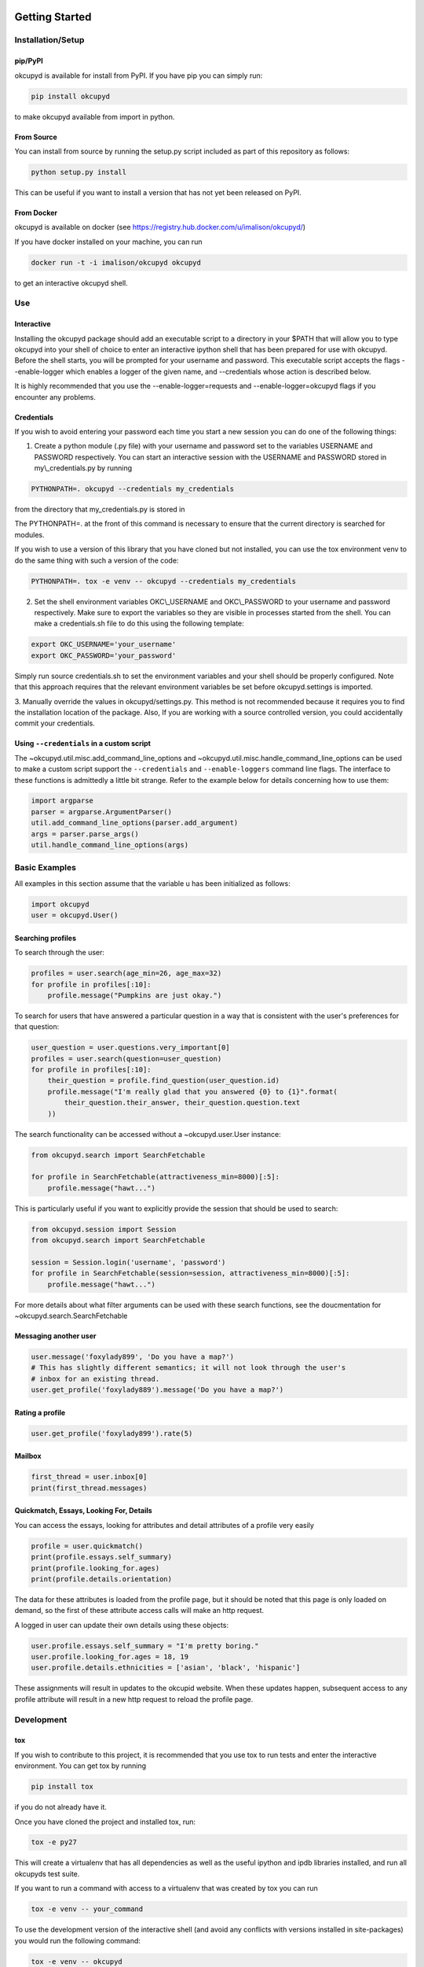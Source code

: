 |Latest PyPI version|\ |Build Status|\ |Documentation Status|

Getting Started
===============

Installation/Setup
------------------

pip/PyPI
~~~~~~~~

okcupyd is available for install from PyPI. If you have pip you can
simply run:

.. code:: bash

    pip install okcupyd

to make okcupyd available from import in python.

From Source
~~~~~~~~~~~

You can install from source by running the setup.py script included as
part of this repository as follows:

.. code:: bash

    python setup.py install

This can be useful if you want to install a version that has not yet
been released on PyPI.

From Docker
~~~~~~~~~~~

okcupyd is available on docker (see
https://registry.hub.docker.com/u/imalison/okcupyd/)

If you have docker installed on your machine, you can run

.. code:: bash

    docker run -t -i imalison/okcupyd okcupyd

to get an interactive okcupyd shell.

Use
---

Interactive
~~~~~~~~~~~

Installing the okcupyd package should add an executable script to a
directory in your $PATH that will allow you to type okcupyd into your
shell of choice to enter an interactive ipython shell that has been
prepared for use with okcupyd. Before the shell starts, you will be
prompted for your username and password. This executable script accepts
the flags --enable-logger which enables a logger of the given name, and
--credentials whose action is described below.

It is highly recommended that you use the --enable-logger=requests and
--enable-logger=okcupyd flags if you encounter any problems.

Credentials
~~~~~~~~~~~

If you wish to avoid entering your password each time you start a new
session you can do one of the following things:

1. Create a python module (.py file) with your username and password set
   to the variables USERNAME and PASSWORD respectively. You can start an
   interactive session with the USERNAME and PASSWORD stored in
   my\\\_credentials.py by running

.. code:: bash

    PYTHONPATH=. okcupyd --credentials my_credentials

from the directory that my\_credentials.py is stored in

The PYTHONPATH=. at the front of this command is necessary to ensure
that the current directory is searched for modules.

If you wish to use a version of this library that you have cloned but
not installed, you can use the tox environment venv to do the same thing
with such a version of the code:

.. code:: bash

    PYTHONPATH=. tox -e venv -- okcupyd --credentials my_credentials

2. Set the shell environment variables OKC\\\_USERNAME and
   OKC\\\_PASSWORD to your username and password respectively. Make sure
   to export the variables so they are visible in processes started from
   the shell. You can make a credentials.sh file to do this using the
   following template:

.. code:: bash

    export OKC_USERNAME='your_username'
    export OKC_PASSWORD='your_password'

Simply run source credentials.sh to set the environment variables and
your shell should be properly configured. Note that this approach
requires that the relevant environment variables be set before
okcupyd.settings is imported.

3. Manually override the values in okcupyd/settings.py. This method is
not recommended because it requires you to find the installation
location of the package. Also, If you are working with a source
controlled version, you could accidentally commit your credentials.

Using ``--credentials`` in a custom script
~~~~~~~~~~~~~~~~~~~~~~~~~~~~~~~~~~~~~~~~~~

The ~okcupyd.util.misc.add\_command\_line\_options and
~okcupyd.util.misc.handle\_command\_line\_options can be used to make a
custom script support the ``--credentials`` and ``--enable-loggers``
command line flags. The interface to these functions is admittedly a
little bit strange. Refer to the example below for details concerning
how to use them:

.. code:: python

    import argparse
    parser = argparse.ArgumentParser()
    util.add_command_line_options(parser.add_argument)
    args = parser.parse_args()
    util.handle_command_line_options(args)

Basic Examples
--------------

All examples in this section assume that the variable u has been
initialized as follows:

.. code:: python

    import okcupyd
    user = okcupyd.User()

Searching profiles
~~~~~~~~~~~~~~~~~~

To search through the user:

.. code:: python

    profiles = user.search(age_min=26, age_max=32)
    for profile in profiles[:10]:
        profile.message("Pumpkins are just okay.")

To search for users that have answered a particular question in a way
that is consistent with the user's preferences for that question:

.. code:: python

    user_question = user.questions.very_important[0]
    profiles = user.search(question=user_question)
    for profile in profiles[:10]:
        their_question = profile.find_question(user_question.id)
        profile.message("I'm really glad that you answered {0} to {1}".format(
            their_question.their_answer, their_question.question.text
        ))

The search functionality can be accessed without a ~okcupyd.user.User
instance:

.. code:: python

    from okcupyd.search import SearchFetchable

    for profile in SearchFetchable(attractiveness_min=8000)[:5]:
        profile.message("hawt...")

This is particularly useful if you want to explicitly provide the
session that should be used to search:

.. code:: python

    from okcupyd.session import Session
    from okcupyd.search import SearchFetchable

    session = Session.login('username', 'password')
    for profile in SearchFetchable(session=session, attractiveness_min=8000)[:5]:
        profile.message("hawt...")

For more details about what filter arguments can be used with these
search functions, see the doucmentation for
~okcupyd.search.SearchFetchable

Messaging another user
~~~~~~~~~~~~~~~~~~~~~~

.. code:: python

    user.message('foxylady899', 'Do you have a map?')
    # This has slightly different semantics; it will not look through the user's
    # inbox for an existing thread.
    user.get_profile('foxylady889').message('Do you have a map?')

Rating a profile
~~~~~~~~~~~~~~~~

.. code:: python

    user.get_profile('foxylady899').rate(5)

Mailbox
~~~~~~~

.. code:: python

    first_thread = user.inbox[0]
    print(first_thread.messages)

Quickmatch, Essays, Looking For, Details
~~~~~~~~~~~~~~~~~~~~~~~~~~~~~~~~~~~~~~~~

You can access the essays, looking for attributes and detail attributes
of a profile very easily

.. code:: python

    profile = user.quickmatch()
    print(profile.essays.self_summary)
    print(profile.looking_for.ages)
    print(profile.details.orientation)

The data for these attributes is loaded from the profile page, but it
should be noted that this page is only loaded on demand, so the first of
these attribute access calls will make an http request.

A logged in user can update their own details using these objects:

.. code:: python

    user.profile.essays.self_summary = "I'm pretty boring."
    user.profile.looking_for.ages = 18, 19
    user.profile.details.ethnicities = ['asian', 'black', 'hispanic']

These assignments will result in updates to the okcupid website. When
these updates happen, subsequent access to any profile attribute will
result in a new http request to reload the profile page.

Development
-----------

tox
~~~

If you wish to contribute to this project, it is recommended that you
use tox to run tests and enter the interactive environment. You can get
tox by running

.. code:: bash

    pip install tox

if you do not already have it.

Once you have cloned the project and installed tox, run:

.. code:: bash

    tox -e py27

This will create a virtualenv that has all dependencies as well as the
useful ipython and ipdb libraries installed, and run all okcupyds test
suite.

If you want to run a command with access to a virtualenv that was
created by tox you can run

.. code:: bash

    tox -e venv -- your_command

To use the development version of the interactive shell (and avoid any
conflicts with versions installed in site-packages) you would run the
following command:

.. code:: bash

    tox -e venv -- okcupyd

git hooks
~~~~~~~~~

If you plan on editing this file (getting\_started.rst) you must install
the provided git hooks that are included in this repository by running:

.. code:: bash

    bin/create-githook-symlinks.sh

from the root directory of the repository.

.. |Latest PyPI version| image:: https://pypip.in/v/okcupyd/badge.png
   :target: https://pypi.python.org/pypi/okcupyd/
.. |Build Status| image:: https://travis-ci.org/IvanMalison/okcupyd.svg?branch=master
   :target: https://travis-ci.org/IvanMalison/okcupyd
.. |Documentation Status| image:: https://readthedocs.org/projects/okcupyd/badge/?version=latest
   :target: http://okcupyd.readthedocs.org/en/latest/
